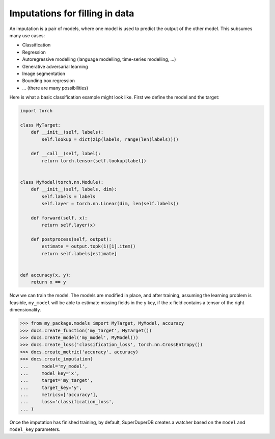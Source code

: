 Imputations for filling in data
=================================

An imputation is a pair of models, where one model is used to predict the output of the other model.
This subsumes many use cases:

* Classification
* Regression
* Autoregressive modelling (language modelling, time-series modelling, ...)
* Generative adversarial learning
* Image segmentation
* Bounding box regression
* ... (there are many possibilities)

Here is what a basic classification example might look like. First we define the model and
the target:

.. code-block:: python

    import torch

    class MyTarget:
        def __init__(self, labels):
            self.lookup = dict(zip(labels, range(len(labels))))

        def __call__(self, label):
            return torch.tensor(self.lookup[label])


    class MyModel(torch.nn.Module):
        def __init__(self, labels, dim):
            self.labels = labels
            self.layer = torch.nn.Linear(dim, len(self.labels))

        def forward(self, x):
            return self.layer(x)

        def postprocess(self, output):
            estimate = output.topk(1)[1].item()
            return self.labels[estimate]


    def accuracy(x, y):
        return x == y


Now we can train the model. The models are modified in place, and after training, assuming
the learning problem is feasible, ``my_model`` will be able to estimate missing fields in
the ``y`` key, if the ``x`` field contains a tensor of the right dimensionality.

.. code-block:: python

    >>> from my_package.models import MyTarget, MyModel, accuracy
    >>> docs.create_function('my_target', MyTarget())
    >>> docs.create_model('my_model', MyModel())
    >>> docs.create_loss('classification_loss', torch.nn.CrossEntropy())
    >>> docs.create_metric('accuracy', accuracy)
    >>> docs.create_imputation(
    ...     model='my_model',
    ...     model_key='x',
    ...     target='my_target',
    ...     target_key='y',
    ...     metrics=['accuracy'],
    ...     loss='classification_loss',
    ... )

Once the imputation has finished training, by default, SuperDuperDB creates a watcher based on the 
``model`` and ``model_key`` parameters.